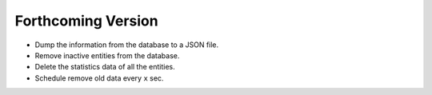 ###################
Forthcoming Version
###################

* Dump the information from the database to a JSON file.

* Remove inactive entities from the database.

* Delete the statistics data of all the entities.

* Schedule remove old data every ``x`` sec.
